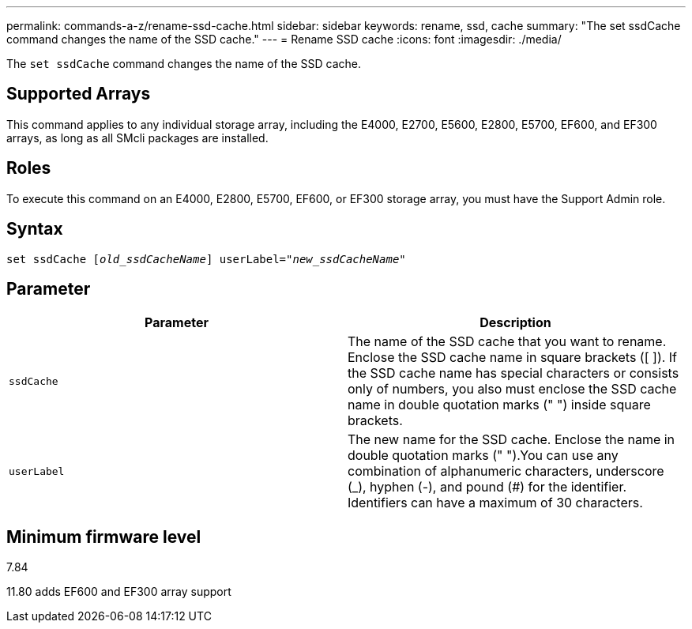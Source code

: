 ---
permalink: commands-a-z/rename-ssd-cache.html
sidebar: sidebar
keywords: rename, ssd, cache
summary: "The set ssdCache command changes the name of the SSD cache."
---
= Rename SSD cache
:icons: font
:imagesdir: ./media/

[.lead]
The `set ssdCache` command changes the name of the SSD cache.

== Supported Arrays

This command applies to any individual storage array, including the E4000, E2700, E5600, E2800, E5700, EF600, and EF300 arrays, as long as all SMcli packages are installed.

== Roles

To execute this command on an E4000, E2800, E5700, EF600, or EF300 storage array, you must have the Support Admin role.

== Syntax
[subs=+macros]
[source,cli]
----
set ssdCache pass:quotes[[_old_ssdCacheName_]] userLabel=pass:quotes[_"new_ssdCacheName_"]
----

== Parameter
[options="header"]
|===
| Parameter| Description
a|
`ssdCache`
a|
The name of the SSD cache that you want to rename. Enclose the SSD cache name in square brackets ([ ]). If the SSD cache name has special characters or consists only of numbers, you also must enclose the SSD cache name in double quotation marks (" ") inside square brackets.
a|
`userLabel`
a|
The new name for the SSD cache. Enclose the name in double quotation marks (" ").You can use any combination of alphanumeric characters, underscore (_), hyphen (-), and pound (#) for the identifier. Identifiers can have a maximum of 30 characters.
|===

== Minimum firmware level

7.84

11.80 adds EF600 and EF300 array support
